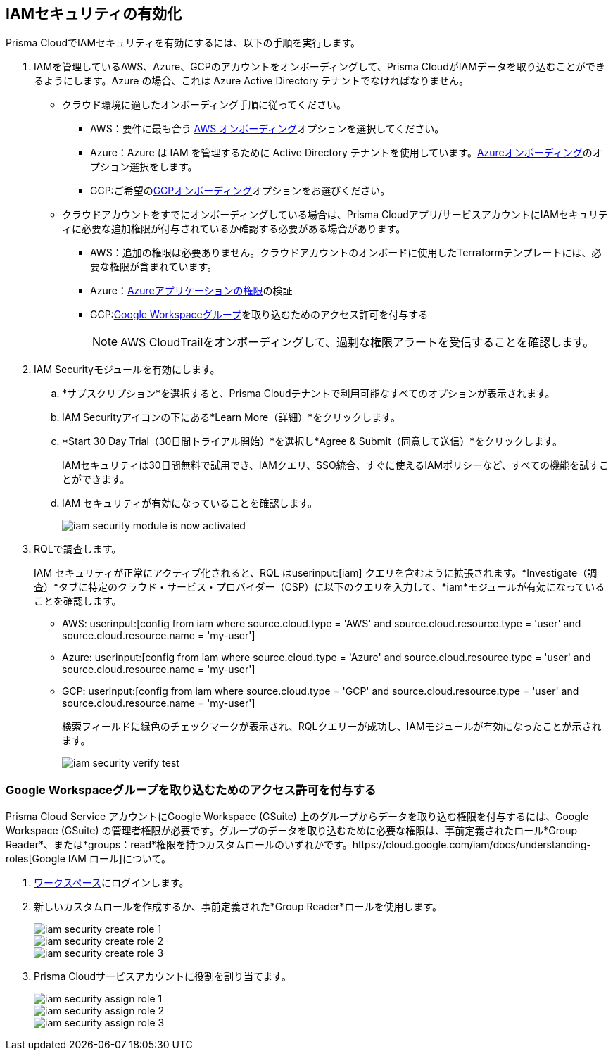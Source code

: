 :topic_type: タスク
[.task]
[#id0561b362-921c-4e65-baaf-39a37c78e744]
== IAMセキュリティの有効化

Prisma CloudでIAMセキュリティを有効にするには、以下の手順を実行します。

[.procedure]
. IAMを管理しているAWS、Azure、GCPのアカウントをオンボーディングして、Prisma CloudがIAMデータを取り込むことができるようにします。Azure の場合、これは Azure Active Directory テナントでなければなりません。
+
** クラウド環境に適したオンボーディング手順に従ってください。
*** AWS：要件に最も合う xref:../../connect/connect-cloud-accounts/onboard-aws/onboard-aws.adoc[AWS オンボーディング]オプションを選択してください。

*** Azure：Azure は IAM を管理するために Active Directory テナントを使用しています。xref:../../connect/connect-cloud-accounts/onboard-your-azure-account/onboard-your-azure-account.adoc[Azureオンボーディング]のオプション選択をします。 
*** GCP:ご希望のxref:../../connect/connect-cloud-accounts/onboard-gcp/onboard-gcp.adoc[GCPオンボーディング]オプションをお選びください。

** クラウドアカウントをすでにオンボーディングしている場合は、Prisma Cloudアプリ/サービスアカウントにIAMセキュリティに必要な追加権限が付与されているか確認する必要がある場合があります。
+
*** AWS：追加の権限は必要ありません。クラウドアカウントのオンボードに使用したTerraformテンプレートには、必要な権限が含まれています。

*** Azure：xref:../../connect/connect-cloud-accounts/onboard-your-azure-account/microsoft-azure-apis-ingested-by-prisma-cloud.adoc[Azureアプリケーションの権限]の検証

*** GCP:xref:../../connect/connect-cloud-accounts/onboard-gcp/gcp-apis-ingested-by-prisma-cloud.adoc[Google Workspaceグループ]を取り込むためのアクセス許可を付与する
+
[NOTE]
====
AWS CloudTrailをオンボーディングして、過剰な権限アラートを受信することを確認します。
====

. IAM Securityモジュールを有効にします。
+
.. *サブスクリプション*を選択すると、Prisma Cloudテナントで利用可能なすべてのオプションが表示されます。

.. IAM Securityアイコンの下にある*Learn More（詳細）*をクリックします。
+
.. *Start 30 Day Trial（30日間トライアル開始）*を選択し*Agree & Submit（同意して送信）*をクリックします。
+ 
IAMセキュリティは30日間無料で試用でき、IAMクエリ、SSO統合、すぐに使えるIAMポリシーなど、すべての機能を試すことができます。

.. IAM セキュリティが有効になっていることを確認します。
+
image::administration/iam-security-module-is-now-activated.png[]

. RQLで調査します。
+
IAM セキュリティが正常にアクティブ化されると、RQL はuserinput:[iam] クエリを含むように拡張されます。*Investigate（調査）*タブに特定のクラウド・サービス・プロバイダー（CSP）に以下のクエリを入力して、*iam*モジュールが有効になっていることを確認します。
+
** AWS: userinput:[config from iam where source.cloud.type = 'AWS' and source.cloud.resource.type = 'user' and source.cloud.resource.name = 'my-user']
** Azure: userinput:[config from iam where source.cloud.type = 'Azure' and source.cloud.resource.type = 'user' and source.cloud.resource.name = 'my-user']
** GCP: userinput:[config from iam where source.cloud.type = 'GCP' and source.cloud.resource.type = 'user' and source.cloud.resource.name = 'my-user']
+
検索フィールドに緑色のチェックマークが表示され、RQLクエリーが成功し、IAMモジュールが有効になったことが示されます。
+
image::administration/iam-security-verify-test.png[]


[.task]
[#id0cd5f416-924c-4d62-8fad-67fb847dbdb1]
=== Google Workspaceグループを取り込むためのアクセス許可を付与する

Prisma Cloud Service アカウントにGoogle Workspace (GSuite) 上のグループからデータを取り込む権限を付与するには、Google Workspace (GSuite) の管理者権限が必要です。グループのデータを取り込むために必要な権限は、事前定義されたロール*Group Reader*、または*groups：read*権限を持つカスタムロールのいずれかです。https://cloud.google.com/iam/docs/understanding-roles[Google IAM ロール]について。

[.procedure]
. https://admin.google.com/u/1/ac/roles/26396648347271175[ワークスペース]にログインします。

. 新しいカスタムロールを作成するか、事前定義された*Group Reader*ロールを使用します。
+
image::administration/iam-security-create-role-1.png[]
+
image::administration/iam-security-create-role-2.png[]
+
image::administration/iam-security-create-role-3.png[]

. Prisma Cloudサービスアカウントに役割を割り当てます。
+
image::administration/iam-security-assign-role-1.png[]
+
image::administration/iam-security-assign-role-2.png[]
+
image::administration/iam-security-assign-role-3.png[]
